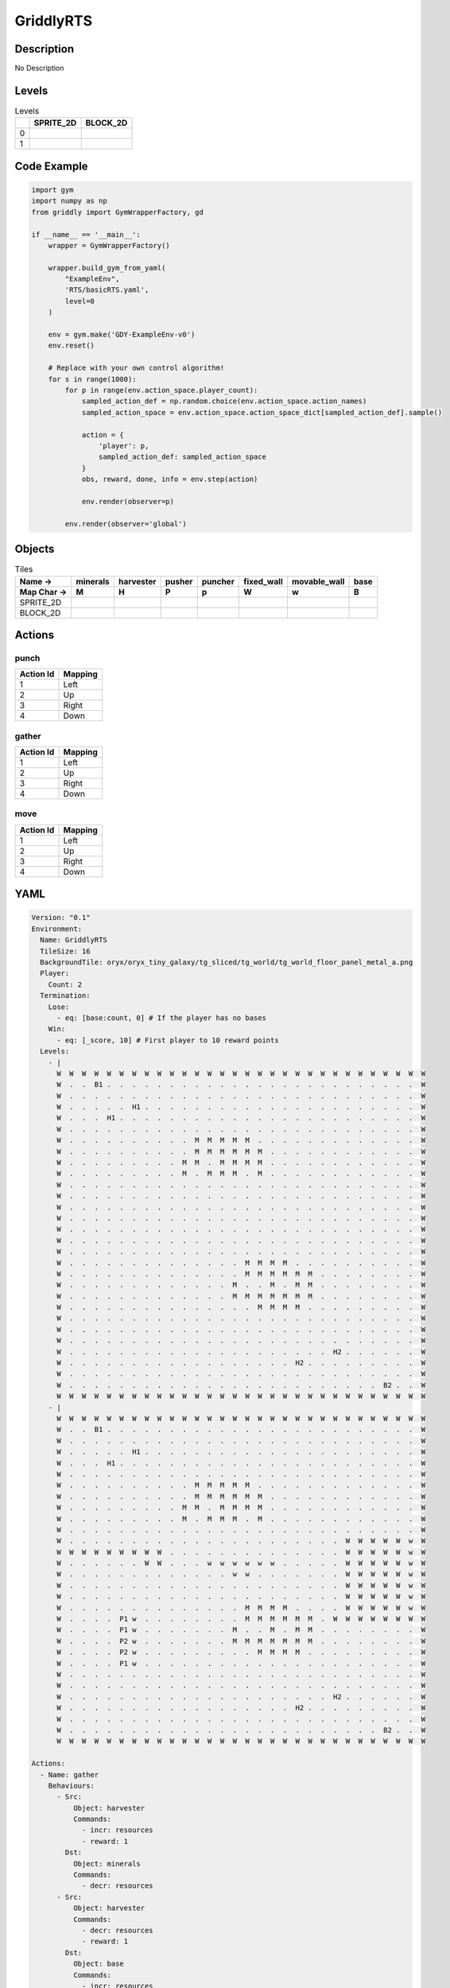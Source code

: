GriddlyRTS
==========

Description
-------------

No Description

Levels
---------

.. list-table:: Levels
   :header-rows: 1

   * - 
     - SPRITE_2D
     - BLOCK_2D
   * - 0
     - .. thumbnail:: img/GriddlyRTS-level-SPRITE_2D-0.png
     - .. thumbnail:: img/GriddlyRTS-level-BLOCK_2D-0.png
   * - 1
     - .. thumbnail:: img/GriddlyRTS-level-SPRITE_2D-1.png
     - .. thumbnail:: img/GriddlyRTS-level-BLOCK_2D-1.png

Code Example
------------

.. code-block:: python


   import gym
   import numpy as np
   from griddly import GymWrapperFactory, gd

   if __name__ == '__main__':
       wrapper = GymWrapperFactory()
    
       wrapper.build_gym_from_yaml(
           "ExampleEnv",
           'RTS/basicRTS.yaml',
           level=0
       )

       env = gym.make('GDY-ExampleEnv-v0')
       env.reset()
    
       # Replace with your own control algorithm!
       for s in range(1000):
           for p in range(env.action_space.player_count):
               sampled_action_def = np.random.choice(env.action_space.action_names)
               sampled_action_space = env.action_space.action_space_dict[sampled_action_def].sample()

               action = {
                   'player': p,
                   sampled_action_def: sampled_action_space
               }
               obs, reward, done, info = env.step(action)
            
               env.render(observer=p)

           env.render(observer='global')


Objects
-------

.. list-table:: Tiles
   :header-rows: 2

   * - Name ->
     - minerals
     - harvester
     - pusher
     - puncher
     - fixed_wall
     - movable_wall
     - base
   * - Map Char ->
     - M
     - H
     - P
     - p
     - W
     - w
     - B
   * - SPRITE_2D
     - .. image:: img/GriddlyRTS-object-SPRITE_2D-minerals.png
     - .. image:: img/GriddlyRTS-object-SPRITE_2D-harvester.png
     - .. image:: img/GriddlyRTS-object-SPRITE_2D-pusher.png
     - .. image:: img/GriddlyRTS-object-SPRITE_2D-puncher.png
     - .. image:: img/GriddlyRTS-object-SPRITE_2D-fixed_wall.png
     - .. image:: img/GriddlyRTS-object-SPRITE_2D-movable_wall.png
     - .. image:: img/GriddlyRTS-object-SPRITE_2D-base.png
   * - BLOCK_2D
     - .. image:: img/GriddlyRTS-object-BLOCK_2D-minerals.png
     - .. image:: img/GriddlyRTS-object-BLOCK_2D-harvester.png
     - .. image:: img/GriddlyRTS-object-BLOCK_2D-pusher.png
     - .. image:: img/GriddlyRTS-object-BLOCK_2D-puncher.png
     - .. image:: img/GriddlyRTS-object-BLOCK_2D-fixed_wall.png
     - .. image:: img/GriddlyRTS-object-BLOCK_2D-movable_wall.png
     - .. image:: img/GriddlyRTS-object-BLOCK_2D-base.png


Actions
-------

punch
^^^^^

.. list-table:: 
   :header-rows: 1

   * - Action Id
     - Mapping
   * - 1
     - Left
   * - 2
     - Up
   * - 3
     - Right
   * - 4
     - Down


gather
^^^^^^

.. list-table:: 
   :header-rows: 1

   * - Action Id
     - Mapping
   * - 1
     - Left
   * - 2
     - Up
   * - 3
     - Right
   * - 4
     - Down


move
^^^^

.. list-table:: 
   :header-rows: 1

   * - Action Id
     - Mapping
   * - 1
     - Left
   * - 2
     - Up
   * - 3
     - Right
   * - 4
     - Down


YAML
----

.. code-block:: YAML

   Version: "0.1"
   Environment:
     Name: GriddlyRTS
     TileSize: 16
     BackgroundTile: oryx/oryx_tiny_galaxy/tg_sliced/tg_world/tg_world_floor_panel_metal_a.png
     Player:
       Count: 2
     Termination:
       Lose:
         - eq: [base:count, 0] # If the player has no bases
       Win:
         - eq: [_score, 10] # First player to 10 reward points
     Levels:
       - |
         W  W  W  W  W  W  W  W  W  W  W  W  W  W  W  W  W  W  W  W  W  W  W  W  W  W  W  W  W  W 
         W  .  .  B1 .  .  .  .  .  .  .  .  .  .  .  .  .  .  .  .  .  .  .  .  .  .  .  .  .  W 
         W  .  .  .  .  .  .  .  .  .  .  .  .  .  .  .  .  .  .  .  .  .  .  .  .  .  .  .  .  W 
         W  .  .  .  .  .  H1 .  .  .  .  .  .  .  .  .  .  .  .  .  .  .  .  .  .  .  .  .  .  W 
         W  .  .  .  H1 .  .  .  .  .  .  .  .  .  .  .  .  .  .  .  .  .  .  .  .  .  .  .  .  W 
         W  .  .  .  .  .  .  .  .  .  .  .  .  .  .  .  .  .  .  .  .  .  .  .  .  .  .  .  .  W 
         W  .  .  .  .  .  .  .  .  .  .  M  M  M  M  M  .  .  .  .  .  .  .  .  .  .  .  .  .  W 
         W  .  .  .  .  .  .  .  .  .  .  M  M  M  M  M  M  .  .  .  .  .  .  .  .  .  .  .  .  W 
         W  .  .  .  .  .  .  .  .  .  M  M  .  M  M  M  M  .  .  .  .  .  .  .  .  .  .  .  .  W 
         W  .  .  .  .  .  .  .  .  .  M  .  M  M  M  .  M  .  .  .  .  .  .  .  .  .  .  .  .  W 
         W  .  .  .  .  .  .  .  .  .  .  .  .  .  .  .  .  .  .  .  .  .  .  .  .  .  .  .  .  W 
         W  .  .  .  .  .  .  .  .  .  .  .  .  .  .  .  .  .  .  .  .  .  .  .  .  .  .  .  .  W 
         W  .  .  .  .  .  .  .  .  .  .  .  .  .  .  .  .  .  .  .  .  .  .  .  .  .  .  .  .  W 
         W  .  .  .  .  .  .  .  .  .  .  .  .  .  .  .  .  .  .  .  .  .  .  .  .  .  .  .  .  W 
         W  .  .  .  .  .  .  .  .  .  .  .  .  .  .  .  .  .  .  .  .  .  .  .  .  .  .  .  .  W 
         W  .  .  .  .  .  .  .  .  .  .  .  .  .  .  .  .  .  .  .  .  .  .  .  .  .  .  .  .  W 
         W  .  .  .  .  .  .  .  .  .  .  .  .  .  .  .  .  .  .  .  .  .  .  .  .  .  .  .  .  W 
         W  .  .  .  .  .  .  .  .  .  .  .  .  .  .  M  M  M  M  .  .  .  .  .  .  .  .  .  .  W 
         W  .  .  .  .  .  .  .  .  .  .  .  .  .  .  M  M  M  M  M  M  .  .  .  .  .  .  .  .  W 
         W  .  .  .  .  .  .  .  .  .  .  .  .  .  M  .  .  M  .  M  M  .  .  .  .  .  .  .  .  W 
         W  .  .  .  .  .  .  .  .  .  .  .  .  .  M  M  M  M  M  M  M  .  .  .  .  .  .  .  .  W 
         W  .  .  .  .  .  .  .  .  .  .  .  .  .  .  .  M  M  M  M  .  .  .  .  .  .  .  .  .  W 
         W  .  .  .  .  .  .  .  .  .  .  .  .  .  .  .  .  .  .  .  .  .  .  .  .  .  .  .  .  W 
         W  .  .  .  .  .  .  .  .  .  .  .  .  .  .  .  .  .  .  .  .  .  .  .  .  .  .  .  .  W 
         W  .  .  .  .  .  .  .  .  .  .  .  .  .  .  .  .  .  .  .  .  .  .  .  .  .  .  .  .  W 
         W  .  .  .  .  .  .  .  .  .  .  .  .  .  .  .  .  .  .  .  .  .  H2 .  .  .  .  .  .  W 
         W  .  .  .  .  .  .  .  .  .  .  .  .  .  .  .  .  .  .  H2 .  .  .  .  .  .  .  .  .  W 
         W  .  .  .  .  .  .  .  .  .  .  .  .  .  .  .  .  .  .  .  .  .  .  .  .  .  .  .  .  W 
         W  .  .  .  .  .  .  .  .  .  .  .  .  .  .  .  .  .  .  .  .  .  .  .  .  .  B2 .  .  W 
         W  W  W  W  W  W  W  W  W  W  W  W  W  W  W  W  W  W  W  W  W  W  W  W  W  W  W  W  W  W
       - |
         W  W  W  W  W  W  W  W  W  W  W  W  W  W  W  W  W  W  W  W  W  W  W  W  W  W  W  W  W  W 
         W  .  .  B1 .  .  .  .  .  .  .  .  .  .  .  .  .  .  .  .  .  .  .  .  .  .  .  .  .  W 
         W  .  .  .  .  .  .  .  .  .  .  .  .  .  .  .  .  .  .  .  .  .  .  .  .  .  .  .  .  W 
         W  .  .  .  .  .  H1 .  .  .  .  .  .  .  .  .  .  .  .  .  .  .  .  .  .  .  .  .  .  W 
         W  .  .  .  H1 .  .  .  .  .  .  .  .  .  .  .  .  .  .  .  .  .  .  .  .  .  .  .  .  W 
         W  .  .  .  .  .  .  .  .  .  .  .  .  .  .  .  .  .  .  .  .  .  .  .  .  .  .  .  .  W 
         W  .  .  .  .  .  .  .  .  .  .  M  M  M  M  M  .  .  .  .  .  .  .  .  .  .  .  .  .  W 
         W  .  .  .  .  .  .  .  .  .  .  M  M  M  M  M  M  .  .  .  .  .  .  .  .  .  .  .  .  W 
         W  .  .  .  .  .  .  .  .  .  M  M  .  M  M  M  M  .  .  .  .  .  .  .  .  .  .  .  .  W 
         W  .  .  .  .  .  .  .  .  .  M  .  M  M  M  .  M  .  .  .  .  .  .  .  .  .  .  .  .  W 
         W  .  .  .  .  .  .  .  .  .  .  .  .  .  .  .  .  .  .  .  .  .  .  .  .  .  .  .  .  W 
         W  .  .  .  .  .  .  .  .  .  .  .  .  .  .  .  .  .  .  .  .  .  .  W  W  W  W  W  w  W 
         W  W  W  W  W  W  W  W  W  .  .  .  .  .  .  .  .  .  .  .  .  .  .  W  W  W  W  W  w  W 
         W  .  .  .  .  .  .  W  W  .  .  .  w  w  w  w  w  w  .  .  .  .  .  W  W  W  W  W  w  W 
         W  .  .  .  .  .  .  .  .  .  .  .  .  .  w  w  .  .  .  .  .  .  .  W  W  W  W  W  w  W 
         W  .  .  .  .  .  .  .  .  .  .  .  .  .  .  .  .  .  .  .  .  .  .  W  W  W  W  W  w  W 
         W  .  .  .  .  .  .  .  .  .  .  .  .  .  .  .  .  .  .  .  .  .  .  W  W  W  W  W  w  W 
         W  .  .  .  .  .  .  .  .  .  .  .  .  .  .  M  M  M  M  .  .  .  .  W  W  W  W  W  w  W 
         W  .  .  .  .  P1 w  .  .  .  .  .  .  .  .  M  M  M  M  M  M  .  W  W  W  W  W  W  W  W 
         W  .  .  .  .  P1 w  .  .  .  .  .  .  .  M  .  .  M  .  M  M  .  .  .  .  .  .  .  .  W 
         W  .  .  .  .  P2 w  .  .  .  .  .  .  .  M  M  M  M  M  M  M  .  .  .  .  .  .  .  .  W 
         W  .  .  .  .  P2 w  .  .  .  .  .  .  .  .  .  M  M  M  M  .  .  .  .  .  .  .  .  .  W 
         W  .  .  .  .  P1 w  .  .  .  .  .  .  .  .  .  .  .  .  .  .  .  .  .  .  .  .  .  .  W 
         W  .  .  .  .  .  .  .  .  .  .  .  .  .  .  .  .  .  .  .  .  .  .  .  .  .  .  .  .  W 
         W  .  .  .  .  .  .  .  .  .  .  .  .  .  .  .  .  .  .  .  .  .  .  .  .  .  .  .  .  W 
         W  .  .  .  .  .  .  .  .  .  .  .  .  .  .  .  .  .  .  .  .  .  H2 .  .  .  .  .  .  W 
         W  .  .  .  .  .  .  .  .  .  .  .  .  .  .  .  .  .  .  H2 .  .  .  .  .  .  .  .  .  W 
         W  .  .  .  .  .  .  .  .  .  .  .  .  .  .  .  .  .  .  .  .  .  .  .  .  .  .  .  .  W 
         W  .  .  .  .  .  .  .  .  .  .  .  .  .  .  .  .  .  .  .  .  .  .  .  .  .  B2 .  .  W 
         W  W  W  W  W  W  W  W  W  W  W  W  W  W  W  W  W  W  W  W  W  W  W  W  W  W  W  W  W  W

   Actions:
     - Name: gather
       Behaviours:
         - Src:
             Object: harvester
             Commands:
               - incr: resources
               - reward: 1
           Dst:
             Object: minerals
             Commands:
               - decr: resources
         - Src:
             Object: harvester
             Commands:
               - decr: resources
               - reward: 1
           Dst:
             Object: base
             Commands:
               - incr: resources

     - Name: move
       Behaviours:
         - Src:
             Object: [harvester, puncher, pusher, movable_wall]
             Commands:
               - mov: _dest # mov will move the object, _dest is the destination location of the action
           Dst:
             Object: _empty

         - Src:
             Object: pusher
             Commands:
               - mov: _dest # mov will move the object, _dest is the destination location of the action
           Dst:
             Object: [movable_wall, harvester, puncher]
             Commands:
               - cascade: _dest # reapply the same action to the dest location of the action

     - Name: punch
       Behaviours:
         - Src:
             Object: puncher
             Commands:
               - reward: 1
           Dst:
             Object: [puncher, harvester, pusher, base]
             Commands:
               - decr: health
               - eq:
                   Arguments: [0, health]
                   Commands:
                     - remove: true

   Objects:
     - Name: minerals
       MapCharacter: M
       Variables:
         - Name: resources
           InitialValue: 10
       Observers:
         Sprite2D:
           - Image: oryx/oryx_tiny_galaxy/tg_sliced/tg_items/tg_items_crystal_green.png
         Block2D:
           - Shape: triangle
             Color: [0.0, 1.0, 0.0]
             Scale: 1.0

     - Name: harvester
       MapCharacter: H
       Variables:
         - Name: resources
           InitialValue: 0
         - Name: health
           InitialValue: 10
       Observers:
         Sprite2D:
           - Image: oryx/oryx_tiny_galaxy/tg_sliced/tg_monsters/tg_monsters_jelly_d1.png
         Block2D:
           - Shape: square
             Color: [0.6, 0.2, 0.2]
             Scale: 0.5

     - Name: pusher
       MapCharacter: P
       Variables:
         - Name: health
           InitialValue: 10
       Observers:
         Sprite2D:
           - Image: oryx/oryx_tiny_galaxy/tg_sliced/tg_monsters/tg_monsters_crawler_queen_d1.png
         Block2D:
           - Shape: square
             Color: [0.2, 0.2, 0.6]
             Scale: 1.0

     - Name: puncher
       MapCharacter: p
       Variables:
         - Name: health
           InitialValue: 5
       Observers:
         Sprite2D:
           - Image: oryx/oryx_tiny_galaxy/tg_sliced/tg_monsters/tg_monsters_beast_d1.png
         Block2D:
           - Color: [0.2, 0.6, 0.6]
             Shape: square
             Scale: 0.8

     - Name: fixed_wall
       MapCharacter: W
       Observers:
         Sprite2D:
           - TilingMode: WALL_2 # Will tile walls with two images
             Image:
               - oryx/oryx_tiny_galaxy/tg_sliced/tg_world_fixed/img33.png
               - oryx/oryx_tiny_galaxy/tg_sliced/tg_world_fixed/img40.png
         Block2D:
           - Color: [0.5, 0.5, 0.5]
             Shape: square

     - Name: movable_wall
       MapCharacter: w
       Observers:
         Sprite2D:
           - Image: oryx/oryx_tiny_galaxy/tg_sliced/tg_world_fixed/img282.png
         Block2D:
           - Color: [0.8, 0.8, 0.8]
             Shape: square

     - Name: base
       MapCharacter: B
       Variables:
         - Name: resources
           InitialValue: 0
         - Name: health
           InitialValue: 10
       Observers:
         Sprite2D:
           - Image: oryx/oryx_tiny_galaxy/tg_sliced/tg_world_fixed/img324.png
         Block2D:
           - Color: [0.8, 0.8, 0.3]
             Shape: triangle


